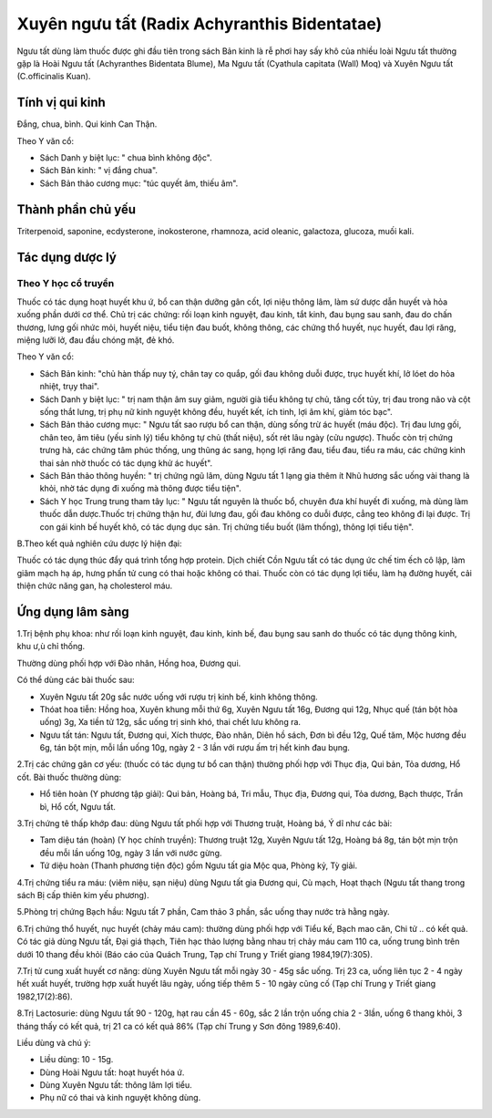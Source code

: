 .. _plants_nguu_tat:

Xuyên ngưu tất (Radix Achyranthis Bidentatae)
#############################################

Ngưu tất dùng làm thuốc được ghi đầu tiên trong sách Bản kinh là rễ phơi
hay sấy khô của nhiều loài Ngưu tất thường gặp là Hoài Ngưu tất
(Achyranthes Bidentata Blume), Ma Ngưu tất (Cyathula capitata (Wall)
Moq) và Xuyên Ngưu tất (C.officinalis Kuan).

Tính vị qui kinh
================

Đắng, chua, bình. Qui kinh Can Thận.

Theo Y văn cổ:

-  Sách Danh y biệt lục: " chua bình không độc".
-  Sách Bản kinh: " vị đắng chua".
-  Sách Bản thảo cương mục: "túc quyết âm, thiếu âm".

Thành phần chủ yếu
==================

Triterpenoid, saponine, ecdysterone, inokosterone, rhamnoza, acid
oleanic, galactoza, glucoza, muối kali.

Tác dụng dược lý
================

Theo Y học cổ truyền
--------------------

Thuốc có tác dụng hoạt huyết khu ứ, bổ can thận dưỡng gân cốt, lợi niệu
thông lâm, làm sứ dược dẫn huyết và hỏa xuống phần dưới cơ thể. Chủ trị
các chứng: rối loạn kinh nguyệt, đau kinh, tắt kinh, đau bụng sau sanh,
đau do chấn thương, lưng gối nhức mỏi, huyết niệu, tiểu tiện đau buốt,
không thông, các chứng thổ huyết, nục huyết, đau lợi răng, miệng lưỡi
lở, đau đầu chóng mặt, đẻ khó.

Theo Y văn cổ:

-  Sách Bản kinh: "chủ hàn thấp nuy tý, chân tay co quắp, gối đau không
   duỗi được, trục huyết khí, lở lóet do hỏa nhiệt, trụy thai".
-  Sách Danh y biệt lục: " trị nam thận âm suy giảm, người già tiểu
   không tự chủ, tăng cốt tủy, trị đau trong não và cột sống thắt lưng,
   trị phụ nữ kinh nguyệt không đều, huyết kết, ích tinh, lợi âm khí,
   giảm tóc bạc".
-  Sách Bản thảo cương mục: " Ngưu tất sao rượu bổ can thận, dùng sống
   trừ ác huyết (máu độc). Trị đau lưng gối, chân teo, âm tiêu (yếu
   sinh lý) tiểu không tự chủ (thất niệu), sốt rét lâu ngày (cửu
   ngược). Thuốc còn trị chứng trưng hà, các chứng tâm phúc thống, ung
   thũng ác sang, họng lợi răng đau, tiểu đau, tiểu ra máu, các chứng
   kinh thai sản nhờ thuốc có tác dụng khử ác huyết".
-  Sách Bản thảo thông huyền: " trị chứng ngũ lâm, dùng Ngưu tất 1 lạng
   gia thêm ít Nhũ hương sắc uống vài thang là khỏi, nhờ tác dụng đi
   xuống mà thông được tiểu tiện".
-  Sách Y học Trung trung tham tây lục: " Ngưu tất nguyên là thuốc bổ,
   chuyên đưa khí huyết đi xuống, mà dùng làm thuốc dẫn dược.Thuốc trị
   chứng thận hư, đùi lưng đau, gối đau không co duỗi được, cẳng teo
   không đi lại được. Trị con gái kinh bế huyết khô, có tác dụng dục
   sản. Trị chứng tiểu buốt (lâm thống), thông lợi tiểu tiện".

B.Theo kết quả nghiên cứu dược lý hiện đại:

Thuốc có tác dụng thúc đẩy quá trình tổng hợp protein. Dịch chiết Cồn
Ngưu tất có tác dụng ức chế tim ếch cô lập, làm giãm mạch hạ áp, hưng
phấn tử cung có thai hoặc không có thai. Thuốc còn có tác dụng lợi tiểu,
làm hạ đường huyết, cải thiện chức năng gan, hạ cholesterol máu.

Ứng dụng lâm sàng
=================


1.Trị bệnh phụ khoa: như rối loạn kinh nguyệt, đau kinh, kinh bế, đau
bụng sau sanh do thuốc có tác dụng thông kinh, khu ư,ù chỉ thống.

Thường dùng phối hợp với Đào nhân, Hồng hoa, Đương qui.

Có thể dùng các bài thuốc sau:

-  Xuyên Ngưu tất 20g sắc nước uống với rượu trị kinh bế, kinh không
   thông.
-  Thóat hoa tiễn: Hồng hoa, Xuyên khung mỗi thứ 6g, Xuyên Ngưu tất 16g,
   Đương qui 12g, Nhục quế (tán bột hòa uống) 3g, Xa tiền tử 12g, sắc
   uống trị sinh khó, thai chết lưu không ra.
-  Ngưu tất tán: Ngưu tất, Đương qui, Xích thược, Đào nhân, Diên hồ
   sách, Đơn bì đều 12g, Quế tăm, Mộc hương đều 6g, tán bột mịn, mỗi lần
   uống 10g, ngày 2 - 3 lần với rượu ấm trị hết kinh đau bụng.

2.Trị các chứng gân cơ yếu: (thuốc có tác dụng tư bổ can thận) thường
phối hợp với Thục địa, Qui bản, Tỏa dương, Hổ cốt. Bài thuốc thường
dùng:

-  Hổ tiên hoàn (Y phương tập giải): Qui bản, Hoàng bá, Tri mẫu, Thục
   địa, Đương qui, Tỏa dương, Bạch thược, Trần bì, Hổ cốt, Ngưu tất.

3.Trị chứng tê thấp khớp đau: dùng Ngưu tất phối hợp với Thương truật,
Hoàng bá, Ý dĩ như các bài:

-  Tam diệu tán (hoàn) (Y học chính truyền): Thương truật 12g, Xuyên
   Ngưu tất 12g, Hoàng bá 8g, tán bột mịn trộn đều mỗi lần uống 10g,
   ngày 3 lần với nước gừng.
-  Tứ diệu hoàn (Thanh phương tiện độc) gồm Ngưu tất gia Mộc qua, Phòng
   kỷ, Tỳ giải.

4.Trị chứng tiểu ra máu: (viêm niệu, sạn niệu) dùng Ngưu tất gia Đương
qui, Cù mạch, Hoạt thạch (Ngưu tất thang trong sách Bị cấp thiên kim
yếu phương).

5.Phòng trị chứng Bạch hầu: Ngưu tất 7 phần, Cam thảo 3 phần, sắc uống
thay nước trà hằng ngày.

6.Trị chứng thổ huyết, nục huyết (chảy máu cam): thường dùng phối hợp
với Tiểu kế, Bạch mao căn, Chi tử .. có kết quả. Có tác giả dùng Ngưu
tất, Đại giá thạch, Tiên hạc thảo lượng bằng nhau trị chảy máu cam 110
ca, uống trung bình trên dưới 10 thang đều khỏi (Báo cáo của Quách
Trung, Tạp chí Trung y Triết giang 1984,19(7):305).

7.Trị tử cung xuất huyết cơ năng: dùng Xuyên Ngưu tất mỗi ngày 30 - 45g
sắc uống. Trị 23 ca, uống liên tục 2 - 4 ngày hết xuất huyết, trường hợp
xuất huyết lâu ngày, uống tiếp thêm 5 - 10 ngày cũng cố (Tạp chí Trung
y Triết giang 1982,17(2):86).

8.Trị Lactosurie: dùng Ngưu tất 90 - 120g, hạt rau cần 45 - 60g, sắc 2
lần trộn uống chia 2 - 3lần, uống 6 thang khỏi, 3 tháng thấy có kết quả,
trị 21 ca có kết quả 86% (Tạp chí Trung y Sơn đông 1989,6:40).

Liều dùng và chú ý:

-  Liều dùng: 10 - 15g.
-  Dùng Hoài Ngưu tất: hoạt huyết hóa ứ.
-  Dùng Xuyên Ngưu tất: thông lâm lợi tiểu.
-  Phụ nữ có thai và kinh nguyệt không dùng.

..  image:: NGUUTAT.JPG
   :width: 50px
   :height: 50px
   :target: NGUUTAT_.htm
